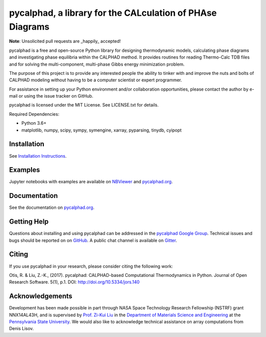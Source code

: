 pycalphad, a library for the CALculation of PHAse Diagrams
==========================================================

.. image:: https://badges.gitter.im/Join%20Chat.svg
    :target: https://gitter.im/pycalphad/pycalphad
    :alt: Join the chat at https://gitter.im/pycalphad/pycalphad

.. image:: https://coveralls.io/repos/pycalphad/pycalphad/badge.svg?branch=develop&service=github
    :target: https://coveralls.io/github/pycalphad/pycalphad?branch=master
    :alt: Test Coverage

.. image:: https://ci.appveyor.com/api/projects/status/ua1hya8isg588fyp/branch/develop?svg=true
    :target: https://ci.appveyor.com/project/richardotis/pycalphad
    :alt: Windows Build Status

.. image:: https://img.shields.io/travis/pycalphad/pycalphad/master.svg
    :target: https://travis-ci.org/pycalphad/pycalphad
    :alt: Build Status

.. image:: https://img.shields.io/pypi/status/pycalphad.svg
    :target: https://pypi.python.org/pypi/pycalphad/
    :alt: Development Status

.. image:: https://img.shields.io/pypi/v/pycalphad.svg
    :target: https://pypi.python.org/pypi/pycalphad/
    :alt: Latest version

.. image:: https://img.shields.io/pypi/pyversions/pycalphad.svg
    :target: https://pypi.python.org/pypi/pycalphad/
    :alt: Supported Python versions

.. image:: https://img.shields.io/pypi/l/pycalphad.svg
    :target: https://pypi.python.org/pypi/pycalphad/
    :alt: License

**Note**: Unsolicited pull requests are _happily_ accepted!

pycalphad is a free and open-source Python library for 
designing thermodynamic models, calculating phase diagrams and 
investigating phase equilibria within the CALPHAD method. It 
provides routines for reading Thermo-Calc TDB files and for
solving the multi-component, multi-phase Gibbs energy
minimization problem.

The purpose of this project is to provide any interested people
the ability to tinker with and improve the nuts and bolts of 
CALPHAD modeling without having to be a computer scientist or 
expert programmer.

For assistance in setting up your Python environment and/or
collaboration opportunities, please contact the author
by e-mail or using the issue tracker on GitHub.

pycalphad is licensed under the MIT License.
See LICENSE.txt for details.

Required Dependencies:

* Python 3.6+
* matplotlib, numpy, scipy, sympy, symengine, xarray, pyparsing, tinydb, cyipopt

Installation
------------
See `Installation Instructions`_.

Examples
--------
Jupyter notebooks with examples are available on `NBViewer`_ and `pycalphad.org`_.

Documentation
-------------
See the documentation on `pycalphad.org`_.

Getting Help
------------

Questions about installing and using pycalphad can be addressed in the `pycalphad Google Group`_.
Technical issues and bugs should be reported on on `GitHub`_.
A public chat channel is available on `Gitter`_.

.. _Gitter: https://gitter.im/pycalphad/pycalphad
.. _GitHub: https://github.com/pycalphad/pycalphad
.. _pycalphad Google Group: https://groups.google.com/d/forum/pycalphad

Citing
------

If you use pycalphad in your research, please consider citing the following work:

Otis, R. & Liu, Z.-K., (2017). pycalphad: CALPHAD-based Computational Thermodynamics in Python. Journal of Open Research Software. 5(1), p.1. DOI: http://doi.org/10.5334/jors.140

Acknowledgements
----------------
Development has been made possible in part through NASA Space Technology Research Fellowship (NSTRF) grant NNX14AL43H, and is supervised by `Prof. Zi-Kui Liu`_ in the `Department of Materials Science and Engineering`_ at the `Pennsylvania State University`_.
We would also like to acknowledge technical assistance on array computations from Denis Lisov.

.. _Installation Instructions: http://pycalphad.org/docs/latest/INSTALLING.html
.. _NBViewer: http://nbviewer.ipython.org/github/pycalphad/pycalphad/tree/master/examples/
.. _pycalphad.org: http://pycalphad.org/
.. _Prof. Zi-Kui Liu: http://www.phases.psu.edu/
.. _Department of Materials Science and Engineering: http://matse.psu.edu/
.. _Pennsylvania State University: http://www.psu.edu/
